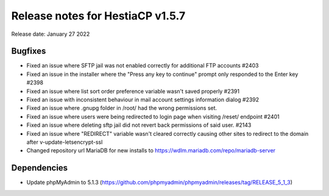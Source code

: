 ***********************************
Release notes for HestiaCP v1.5.7
***********************************

Release date: January 27 2022

############
Bugfixes
############

- Fixed an issue where SFTP jail was not enabled correctly for additional FTP accounts #2403 
- Fixed an issue in the installer where the "Press any key to continue" prompt only responded to the Enter key #2398 
- Fixed an issue where list sort order preference variable wasn't saved properly #2391
- Fixed an issue with inconsistent behaviour in mail account settings information dialog #2392
- Fixed an issue where .gnupg folder in /root/ had the wrong permissions set.
- Fixed an issue where users were being redirected to login page when visiting /reset/ endpoint #2401
- Fixed an issue where deleting sftp jail did not revert back permissions of said user. #2143
- Fixed an issue where "REDIRECT" variable wasn't cleared correctly causing other sites to redirect to the domain after v-update-letsencrypt-ssl
- Changed repository url MariaDB for new installs to https://wdlm.mariadb.com/repo/mariadb-server

############
Dependencies
############

- Update phpMyAdmin to 5.1.3 (https://github.com/phpmyadmin/phpmyadmin/releases/tag/RELEASE_5_1_3)